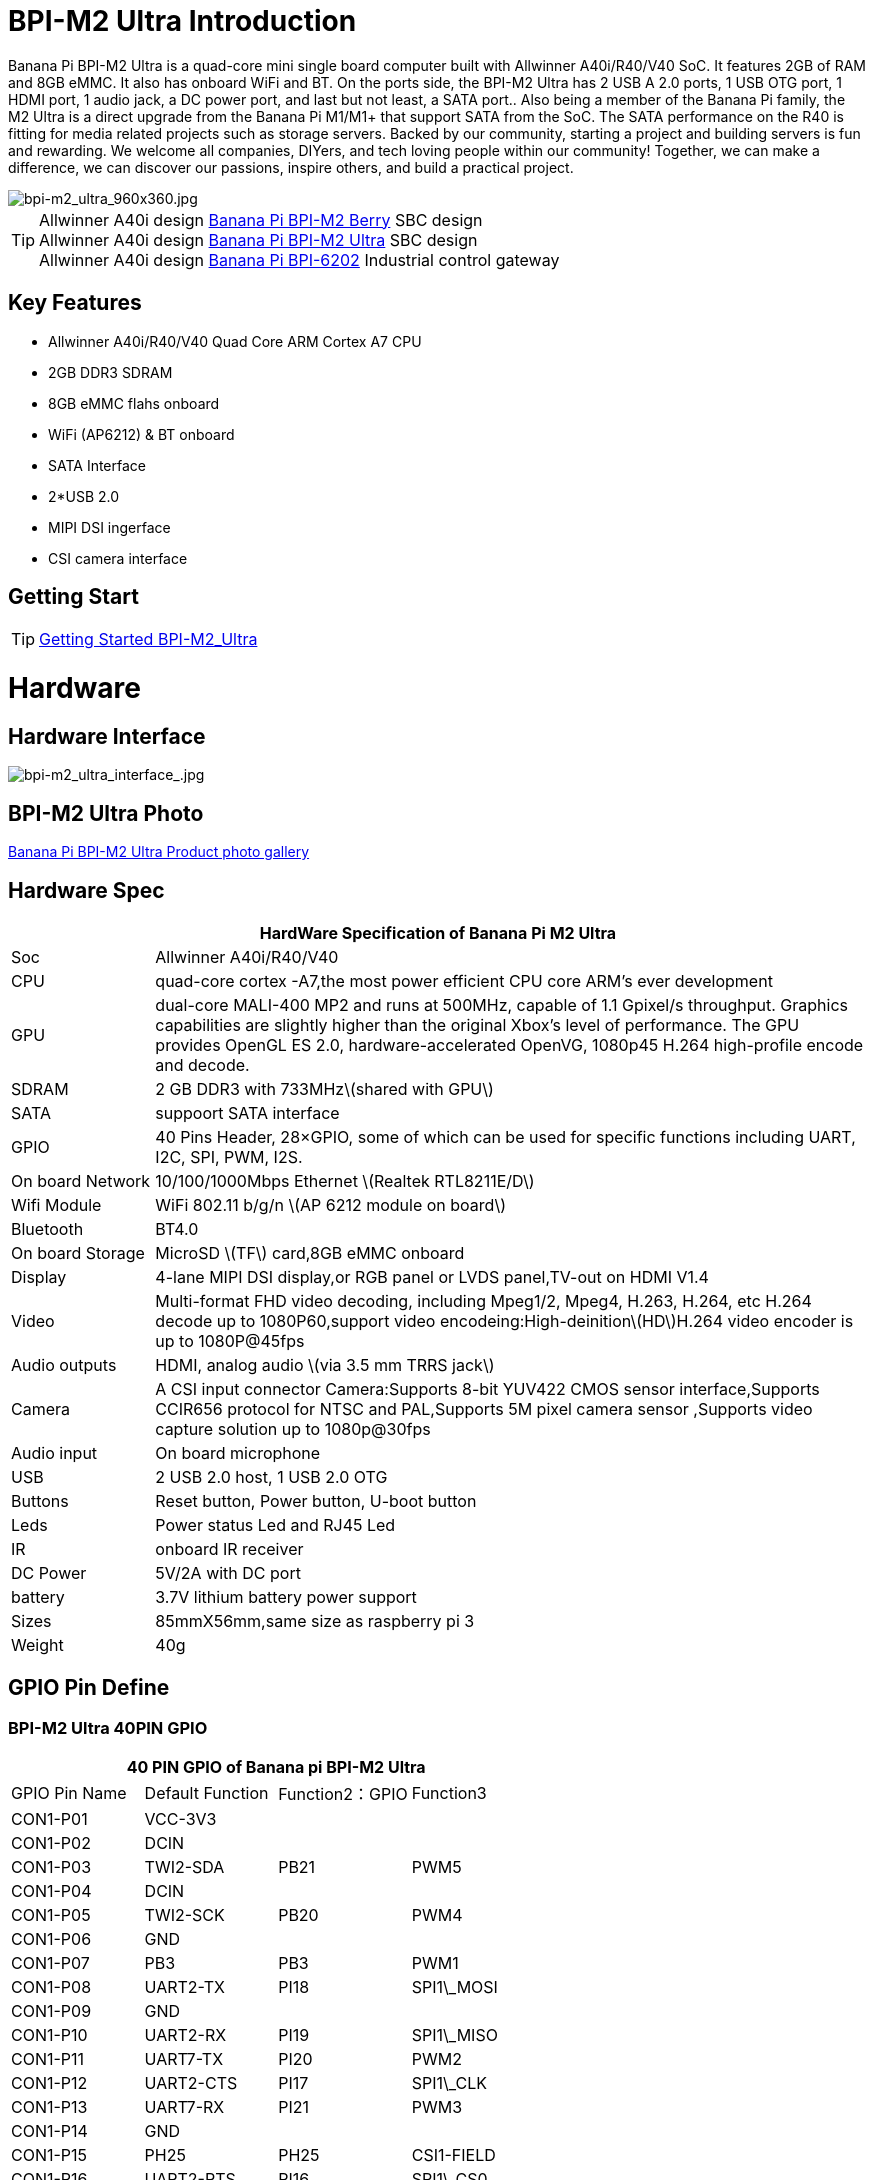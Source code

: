 = BPI-M2 Ultra Introduction

Banana Pi BPI-M2 Ultra is a quad-core mini single board computer built with Allwinner A40i/R40/V40 SoC. It features 2GB of RAM and 8GB eMMC. It also has onboard WiFi and BT. On the ports side, the BPI-M2 Ultra has 2 USB A 2.0 ports, 1 USB OTG port, 1 HDMI port, 1 audio jack, a DC power port, and last but not least, a SATA port.. Also being a member of the Banana Pi family, the M2 Ultra is a direct upgrade from the Banana Pi M1/M1+ that support SATA from the SoC. The SATA performance on the R40 is fitting for media related projects such as storage servers. Backed by our community, starting a project and building servers is fun and rewarding. We welcome all companies, DIYers, and tech loving people within our community! Together, we can make a difference, we can discover our passions, inspire others, and build a practical project.

image::/picture/bpi-m2_ultra_960x360.jpg[bpi-m2_ultra_960x360.jpg]

TIP: Allwinner A40i design link:/en/BPI-M2_Berry/BananaPi_BPI-M2_Berry[Banana Pi BPI-M2 Berry] SBC design +
Allwinner A40i design link:/en/BPI-AIM7/BananaPi_BPI-AIM7[Banana Pi BPI-M2 Ultra] SBC design +
Allwinner A40i design link:/en/BPI-6202/BananaPi_BPI-6202[Banana Pi BPI-6202] Industrial control gateway

== Key Features

- Allwinner A40i/R40/V40 Quad Core ARM Cortex A7 CPU
- 2GB DDR3 SDRAM
- 8GB eMMC flahs onboard
- WiFi (AP6212) & BT onboard
- SATA Interface
- 2*USB 2.0
- MIPI DSI ingerface
- CSI camera interface

== Getting Start

TIP: link:/en/BPI-M2_Ultra_Berry/GettingStarted_BPI-M2_Ultra_Berry[Getting Started BPI-M2_Ultra]

= Hardware
== Hardware Interface

image::/picture/bpi-m2_ultra_interface_.jpg[bpi-m2_ultra_interface_.jpg]

== BPI-M2 Ultra Photo

link:/en/BPI-M2_Ultra_Berry/Photo_BPI-M2_Ultra[Banana Pi BPI-M2 Ultra Product photo gallery]

== Hardware Spec

[options="header",cols="1,5"]
|=====
2+| **HardWare Specification of Banana Pi M2 Ultra**
| Soc              | Allwinner A40i/R40/V40
| CPU              | quad-core cortex -A7,the most power efficient CPU core ARM's ever development
| GPU              | dual-core MALI-400 MP2 and runs at 500MHz, capable of 1.1 Gpixel/s throughput. Graphics capabilities are slightly higher than the original Xbox’s level of performance. The GPU provides OpenGL ES 2.0, hardware-accelerated OpenVG, 1080p45 H.264 high-profile encode and decode. 
| SDRAM            | 2 GB DDR3 with 733MHz\(shared with GPU\)
| SATA             | suppoort SATA interface
| GPIO             | 40 Pins Header, 28×GPIO, some of which can be used for specific functions including UART, I2C, SPI, PWM, I2S.
| On board Network | 10/100/1000Mbps Ethernet \(Realtek RTL8211E/D\)
| Wifi Module      | WiFi 802.11 b/g/n \(AP 6212 module on board\)
| Bluetooth        | BT4.0
| On board Storage | MicroSD \(TF\) card,8GB eMMC onboard
| Display          | 4-lane MIPI DSI display,or RGB panel or LVDS panel,TV-out on HDMI V1.4
| Video            | Multi-format FHD video decoding, including Mpeg1/2, Mpeg4, H.263, H.264, etc H.264 decode up to 1080P60,support video encodeing:High-deinition\(HD\)H.264 video encoder is up to 1080P@45fps
| Audio outputs    | HDMI, analog audio \(via 3.5 mm TRRS jack\) 
| Camera           | A CSI input connector Camera:Supports 8-bit YUV422 CMOS sensor interface,Supports CCIR656 protocol for NTSC and PAL,Supports 5M pixel camera sensor ,Supports video capture solution up to 1080p@30fps
| Audio input      | On board microphone
| USB              | 2 USB 2.0 host, 1 USB 2.0 OTG
| Buttons          | Reset button, Power button, U-boot button
| Leds             | Power status Led and RJ45 Led 
| IR               | onboard IR receiver
| DC Power         | 5V/2A with DC port 
| battery	         | 3.7V lithium battery power support
| Sizes	           | 85mmX56mm,same size as raspberry pi 3
| Weight	         | 40g
|=====

== GPIO Pin Define

=== BPI-M2 Ultra 40PIN GPIO

[options="header",cols="1,1,1,1"]
|=====
4+| **40 PIN GPIO of Banana pi BPI-M2 Ultra**
| GPIO Pin Name	| Default Function	| Function2：GPIO	| Function3
| CON1-P01 | VCC-3V3    |      |            
| CON1-P02 | DCIN       |      |            
| CON1-P03 | TWI2-SDA   | PB21 | PWM5       
| CON1-P04 | DCIN       |      |            
| CON1-P05 | TWI2-SCK   | PB20 | PWM4       
| CON1-P06 | GND        |      |            
| CON1-P07 | PB3        | PB3  | PWM1       
| CON1-P08 | UART2-TX   | PI18 | SPI1\_MOSI 
| CON1-P09 | GND        |      |            
| CON1-P10 | UART2-RX   | PI19 | SPI1\_MISO 
| CON1-P11 | UART7-TX   | PI20 | PWM2       
| CON1-P12 | UART2-CTS  | PI17 | SPI1\_CLK  
| CON1-P13 | UART7-RX   | PI21 | PWM3       
| CON1-P14 | GND        |      |            
| CON1-P15 | PH25       | PH25 | CSI1-FIELD 
| CON1-P16 | UART2-RTS  | PI16 | SPI1\_CS0  
| CON1-P17 | VCC-3V3    |      |            
| CON1-P18 | PH26       | PH26 | CSI1-HSYNC 
| CON1-P19 | SPI0\_MOSI | PC0  |            
| CON1-P20 | GND        |      |            
| CON1-P21 | SPI0\_MISO | PC1  |            
| CON1-P22 | PH27       | PH27 | CSI1-VSYNC 
| CON1-P23 | SPI0\_CLK  | PC2  |            
| CON1-P24 | SPI0\_CS   | PC23 |            
| CON1-P25 | GND        |      |            
| CON1-P26 | PH24       | PH24 | CSI1-PCLK  
| CON1-P27 | TWI3-SDA   | PI1  |            
| CON1-P28 | TWI3-SCK   | PI0  |            
| CON1-P29 | PH0        | PH0  | CSI1-D0    
| CON1-P30 | GND        |      |            
| CON1-P31 | PH1        | PH1  | CSI1-D1    
| CON1-P32 | PD20       | PD20 | CSI1-MCLK  
| CON1-P33 | PH2        | PH2  | CSI1-D2    
| CON1-P34 | GND        |      |            
| CON1-P35 | PH3        | PH3  | CSI1-D3    
| CON1-P36 | UART5-RX   | PH7  | CSI1-D7    
| CON1-P37 | UART4-TX   | PH4  | CSI1-D4    
| CON1-P38 | UART5-TX   | PH6  | CSI1-D6    
| CON1-P39 | GND        |      |            
| CON1-P40 | UART4-RX   | PH5  | CSI1-D5    
|=====

=== CSI Camera Connector specification

[options="header",cols="1,1,1"]
|=====
3+| **CSI Camera connector GPIO of Banana pi BPI-M2 Ultra**
| CSI Pin Name	| Default Function	| Function2：GPIO
| CN5-P01 | NC         |      
| CN5-P02 | GND        |      
| CN5-P03 | CSI0-SDA   | PI3  
| CN5-P04 | CSI0-AVDD  |      
| CN5-P05 | CSI0-SCK   | PI2  
| CN5-P06 | CSI0-Reset | PI7  
| CN5-P07 | CSI0-VSYNC | PE3  
| CN5-P08 | CSI0-PWDN  | PI6  
| CN5-P09 | CSI0-HSYNC | PE2  
| CN5-P10 | CSI0-DVDD  |      
| CN5-P11 | CSI0-DOVDD |      
| CN5-P12 | CSI0-D7    | PE11 
| CN5-P13 | CSI0-MCLK  | PE1  
| CN5-P14 | CSI0-D6    | PE10 
| CN5-P15 | GND        |      
| CN5-P16 | CSI0-D5    | PE9  
| CN5-P17 | CSI0-PCLK  | PE0  
| CN5-P18 | CSI0-D4    | PE8  
| CN5-P19 | CSI0-D0    | PE4  
| CN5-P20 | CSI0-D3    | PE7  
| CN5-P21 | CSI0-D1	   | PE5
| CN5-P22	| CSI0-D2	   | PE6
| CN5-P23	| GND	       |    
| CN5-P24	| CSI0-AFVCC |    
|=====

=== Display specification

[options="header",cols="1,1,1"]
|=====
3+| **DSI GPIO of Banana pi BPI-M2 Ultra**
| DSI Pin Name	| Default Function	| Function2：GPIO
| CN6-P01 | VCC-3V3  |      
| CN6-P02 | IPSOUT   |      
| CN6-P03 | VCC-3V3  |      
| CN6-P04 | IPSOUT   |      
| CN6-P05 | GND      |      
| CN6-P06 | IPSOUT   |      
| CN6-P07 | GND      |      
| CN6-P08 | IPSOUT   |      
| CN6-P09 | NC       |      
| CN6-P10 | GND      |      
| CN6-P11 | NC       |      
| CN6-P12 | DSI-D0N  |      
| CN6-P13 | NC       |      
| CN6-P14 | DSI-D0P  |      
| CN6-P15 | NC       |      
| CN6-P16 | GND      |      
| CN6-P17 | TWI0-SDA | PB19 
| CN6-P18 | DSI-D1N  |      
| CN6-P19 | TWI0-SCK | PB18 
| CN6-P20 | DSI-D1P  |      
| CN6-P21 | CTP-INT    | PI10 
| CN6-P22 | GND        |      
| CN6-P23 | CTP-RST    | PI11 
| CN6-P24 | DSI-CKN    |      
| CN6-P25 | GND        |      
| CN6-P26 | DSI-CKP    |      
| CN6-P27 | LCD-BL-EN  | PH16 
| CN6-P28 | GND        |      
| CN6-P29 | LCD-RST    | PH17 
| CN6-P30 | DSI-D2N    |      
| CN6-P31 | LCD-PWR-EN | PH18 
| CN6-P32 | DSI-D2P    |      
| CN6-P33 | GND        |      
| CN6-P34 | GND        |      
| CN6-P35 | LCD-PWM    | PB2  
| CN6-P36 | DSI-D3N    |      
| CN6-P37 | GND        |      
| CN6-P38 | DSI-D3P    |      
| CN6-P39 | NC         |      
| CN6-P40 | GND        |      
|=====

=== BPI-M2 Ultra Debug UART

|=====
| CON2 P03	| UART0-TXD	
| CON2 P02	| UART0-RXD	
| CON2 P01	| GND
|=====

= Development
== Source Code

=== Other

TIP: Supports Banana Pi BPI-M2 Ultra (R40) (Kernel3.10)

TIP: BPI official github: https://github.com/BPI-SINOVOIP/BPI-M2U-bsp

TIP: Other github for BPI-M2 Ultra /Berry : https://github.com/facat/BPI-M2U-bsp
 
=== Linux

TIP: BPI-M2 Ultra/Berry TinaLinux github https://github.com/tinalinux/linux-3.10

=== Android

TIP: Android 6.0 source code: https://github.com/BPI-SINOVOIP/BPI-R40-V40-Android6

== Resources

TIP: Because of the Google security update some of the old links will not work if the images you want to use cannot be downloaded from the link:https://drive.google.com/drive/folders/0B_YnvHgh2rwjVjNyS2pheEtWQlk?resourcekey=0-U4TI84zIBdId7bHHjf2qKA[new link bpi-image Files]

TIP: All banana pi link:https://drive.google.com/drive/folders/0B4PAo2nW2Kfndjh6SW9MS2xKSWs?resourcekey=0-qXGFXKmd7AVy0S81OXM1RA&usp=sharing[docement(SCH file,DXF file,and doc)]

TIP: BPI-M2 Ultra Schematics : link:https://drive.google.com/drive/folders/0B4PAo2nW2KfnflVqbjJGTFlFTTd1b1o1OUxDNk5ackVDM0RNUjBpZ0FQU19SbDk1MngzZWM?resourcekey=0-ZRCiv304nGzvq-w7lwnpjg&usp=sharing[google driver]

TIP: Dimensional diagram link:https://drive.google.com/file/d/0B4PAo2nW2KfnX3pISmlGcVFoYTQ/view?usp=sharing[BPI-M2 Ultra dxf file]

TIP: Allwinner R40/V40 datasheet

- link:https://drive.google.com/file/d/0B4PAo2nW2KfneE54VzVOdHpITzA/view?usp=sharing[Allwinner V40 datasheet]

- link:https://drive.google.com/file/d/0B4PAo2nW2KfnbVp2TmRMYUdPUGM/view?usp=sharing[Allwinner R40 datasheet]

- link:https://github.com/tinalinux/docs/blob/r40-v1.y/Allwinner/_R40/_User/_Manual/_V1.0.pdf[Allwinner R40 User Manual v1.0]

- link:https://drive.google.com/file/d/0B4PAo2nW2KfnM2pnT19zZW5qOTA/view?usp=sharing[Axp221s PMU datasheet]

TIP: Banana pi BPI-M2 Ultra CE,FCC,RoHS

- link:https://bananapi.gitbooks.io/bpi-m2-ultra-open-source-single-board-computer/content/bpi-m2_ultra_bt40_lab_test.html[BPI-M2 Ultra WIFI&BT4.0 Lab test]

- link:https://bananapi.gitbooks.io/bpi-m2-ultra-open-source-single-board-computer/content/bpi-m2_ultra_validation_test_report.html[BPI-M2 Ultra validation test report]

- link:https://bananapi.gitbooks.io/bpi-m2-ultra-open-source-single-board-computer/content/bpi-m2_ultra_ce,fcc_rohs_certification.html[CE FCC RoHS]

TIP: BPI-M2 Ultra/Berry Touch work : https://forum.banana-pi.org/t/discuss-bpi-m2-ultra-touch-doesnt-work/15980

== Basic Development

TIP: link:https://bananapi.gitbooks.io/bpi-m2-ultra-open-source-single-board-computer/content/bpi-m2ultrasourcecodeongithub/bpi-berrybpi-ultra-how-to-alter-ubootkernel-from-github.html[Banana Pi BPI-M2 Ultra / BPI-M2 Berry How to alter Uboot、Kernel]

TIP: link:https://bananapi.gitbooks.io/bpi-m2-ultra-open-source-single-board-computer/content/bpi-m2ultrasourcecodeongithub/how-to-boot-from-emmc-with-sd-data.html[How to boot from emmc with SD data]

TIP: link:https://bananapi.gitbooks.io/bpi-m2-ultra-open-source-single-board-computer/content/bpi-m2ultrasourcecodeongithub/how-to-rebuild-bootloader-bpim2u-720p-emmcimggz.html[How to rebuild bootloader BPI_M2U_720P-emmc.img.gz]

= System Image
== Android

NOTE: 2019-05-15 update R40 & V40 Android 6.0.1 HDMI & LCD7

Features Map: https://docs.banana-pi.org/en/BPI-M2_Ultra_Berry/M2_Ultra_Berry_Image_Map#android-601-hdmi-lcd7

**HDMI Version Image Links:**

Google Drive : https://drive.google.com/file/d/1JZzJbcipegirdC2DnCBRwocoB192ZEX4/view?usp=sharing

Baidu Drive : https://pan.baidu.com/s/1fGw-zHIS0DTR7ta60UpdeA (PinCode: ltp6)

**LCD7 Version Image Links:**

Google Drive : https://drive.google.com/file/d/19Z6y5aGD1xD8RO5carCEY5NAVpWfqMCM/view?usp=sharing

Baidu Drive : https://pan.baidu.com/s/1-SOdpY4ioCk5NY1SsII6EQ (PinCode: 6s3f)

Forum pthread : http://forum.banana-pi.org/t/banana-pi-bpi-m2u-new-image-all-chips-android6-new-image-release-2019-05-15/9135

NOTE: 2019-04-24 update BPI-M2 Ultra Android 6.0.1 HDMI & LCD7

Features Map : http://docs.banana-pi.org/en/BPI-M2_Ultra_Berry/M2_Ultra_Berry_Image_Map#_android_6_0_1_hdmi__26_lcd7

**HDMI Version Image Links:**

Google Drive : https://drive.google.com/file/d/1KZYx_SWdFWH6NJYgnygDZsd1qip1z_-4/view?usp=sharing

Baidu Drive : https://pan.baidu.com/s/1qLHE9o6XT9M5HDF6YtOcuA (PinCode：c103)

**LCD7 Version Image Links:**

Google Drive : https://drive.google.com/file/d/1Lxj1IzoCaBNV6qV8ig8DV8jOBXMObY9u/view?usp=sharing

Baidu Drive : https://pan.baidu.com/s/1d9BE1rzXFKuQapsHu2ZdLA (PinCode：zy4b)

Forum pthread: http://forum.banana-pi.org/t/banana-pi-bpi-m2u-a40i-android6-new-image-release-2019-04-24/9135

NOTE: 2018-12-28 update

**HDMI-Version**

BaiDu Drive: https://pan.baidu.com/s/1_ec1SHxr87lV9j9sJ_vTkg PinCode：gavs

**LCD7-Version **

BaiDu Drive: https://pan.baidu.com/s/1vGiLql0-WSGMqQFMFjtMRA PinCode：wqt6


NOTE: 2017-08-25 update

**HDMI-Version**

Google Drive : https://drive.google.com/file/d/0B_YnvHgh2rwjMlVUN2ZGcHIwdUE/view?usp=sharing&resourcekey=0-v-trn4b3LSBvRJTLHAAMbA

MD5: c65fa4c20b8a6d2d05bfd32b090c3570

**LCD5-Version**

Google Drive : https://drive.google.com/file/d/0B_YnvHgh2rwjWGRVay1va1oyWDg/view?usp=sharing&resourcekey=0-49xh5TfdVPcK9UU39k8yBA

MD5: f664e5fe0af20ebfc06ddc50bac1845b


**LCD7-Version**

Google Drive : https://drive.google.com/file/d/0B_YnvHgh2rwjSHduUmRhSXR2Wlk/view?usp=sharing&resourcekey=0-hlMrx7Kfy4_cvtU9J9AzMA

MD5: 6cda3453d9524643c8f92fcdc8deb32f

forum pthread : http://forum.banana-pi.org/t/bpi-m2-ultra-bpi-m2-berry-new-image-android-6-0-version-v1-2017-08-25/3731

== Linux

=== Ubuntu

NOTE: 2022-04-16 Banana Pi new image: Ubuntu 16.04 with Allwinner BSP, use MPV play 1080P video,Allwinner BSP kernel 3.4 , BPI-M2 Ultra/Berry use kernel 3.10

Google driver: https://drive.google.com/drive/folders/1DEO7JdMfDhHynC83K7JMxgnNxf1gV82S

Discuss on forum: https://forum.banana-pi.org/t/banana-pi-new-image-ubuntu-16-04-with-allwinner-bsp-use-mpv-play-1080p-video/13272

NOTE: 2020-04-19 update, kernel 3.10.108

Ubuntu 16.04 mate desktop link:https://download.banana-pi.dev/d/3ebbfa04265d4dddb81b/?p=%2FImages%2FBPI-M2U%2FUbuntu16.04&mode=list[Download]

Ubuntu 16.04 server link:https://download.banana-pi.dev/d/3ebbfa04265d4dddb81b/?p=%2FImages%2FBPI-M2U%2FUbuntu16.04&mode=list[Download]

NOTE: 2019-05-13 update banana pi M2U board which is based on A40I, R40, V40, and it is based on Ubuntu 16.04 & Raspbian 9 & Debian 9 Operation system with kernel 3.10.108

**Desktop images:**

Google Drive : https://drive.google.com/open?id=1TpRMMcm50kQTXOOLXp65npTWovd7jCYc

Baidu Drive : https://pan.baidu.com/s/1-8nAN7RXVqVbJg3CUQnRzQ (PinCode: fnpt)

MD5 : cde8fd1165b54c633bcc5288e8447c2b

**Server images:**

Google Drive : https://drive.google.com/open?id=1vcuIpQ7O2SFB3cZ4UemOqR2hQkxHy3RF

Baidu Drive : https://pan.baidu.com/s/18Cp7zeuHxa82z5OU_tV_oQ (PinCode：qat4)

MD5 : 07981887a7a21f5cda72ab8a1e37a834

Forum pthread : http://forum.banana-pi.org/t/bpi-m2u-berry-new-image-release-ubuntu-16-04-raspbian-9-4-debian-9-4-2019-05-13/9225

NOTE: 2018-01-04 update BPI-M2 Ultra/Berry Ubuntu 16.04 image

Google Drive : https://drive.google.com/file/d/1G4Ggkne63ofD51Yt2c-x5-qy9h7BgY4_/view?usp=sharing

Baidu cloud : https://pan.baidu.com/s/1xRReFsjaOAYx9xEl0_BNWA PinCode：myu5

MD5: a61e6f66a5ea2288fff0c3acff12d633

NOTE: 2017-11-13 update

Google Drive : https://drive.google.com/file/d/19PI9yuL9iFa4bU6dh7ym3tcCHhjAh-cM/view?usp=sharing

Baidu cloud : https://pan.baidu.com/s/1xls34tILr9f4I5FUZ1Gtpw PinCode：trmk

MD5: 4655b896a3c4e1958a15bb8ca45ac4fe

Forum pthread : http://forum.banana-pi.org/t/bpi-m2-ultra-bpi-m2-berry-new-image-2017-11-13-ubuntu-16-04-mate-desktop-beta2-bpi-m2u-sd-emmc-img/4182

=== Debian

NOTE: 2020-04-19 update, kernel 3.10.108

Debian 9 stretch mate desktop link:https://download.banana-pi.dev/d/3ebbfa04265d4dddb81b/?p=%2FImages%2FBPI-M2U%2FDebian9&mode=list[Download]

Debian 9 stretch lite link:https://download.banana-pi.dev/d/3ebbfa04265d4dddb81b/?p=%2FImages%2FBPI-M2U%2FDebian9&mode=list[Download]

NOTE: 2019-05-13 update banana pi M2U board which is based on A40I, R40, V40, and it is based on Ubuntu 16.04 & Raspbian 9 & Debian 9 Operation system with kernel 3.10.108

BPI-M2U Debian 9 Features Map: http://docs.banana-pi.org/en/BPI-M2_Ultra_Berry/M2_Ultra_Berry_Image_Map#_debian_9

**Desktop images :**

Baidu Drive : https://pan.baidu.com/s/1ZqDZT4dOQNyvsu0nT4oMTg (PinCode: kshd)

MD5 : 7e5d848f804bc5ffb8854a93d7488694

**Server images:**

Google Drive : https://drive.google.com/open?id=1aoB8mGwSveNztB-EO_fBKLOr-GdzcMNV

Baidu Drive : https://pan.baidu.com/s/1V0djGvUR7QJFMeAgZV86zg (PinCode: e0t6)

MD5 : b7314d444dc13a40e1dd7b1602436f40

Forum pthread : http://forum.banana-pi.org/t/bpi-m2u-berry-new-image-release-ubuntu-16-04-raspbian-9-4-debian-9-4-2019-05-13/9225

== Third part image

=== Raspbian

NOTE: 2020-04-19 update, kernel 3.10.108

Google Drive: https://drive.google.com/drive/folders/0B_YnvHgh2rwjR0JsaUltalFXanc?resourcekey=0-sP6nS_7yziua5nmCfFQmAw&usp=share_link

Raspbian stretch link:https://download.banana-pi.dev/d/3ebbfa04265d4dddb81b/?p=%2FImages%2FBPI-M2U%2FRaspbian&mode=list[Download]

NOTE: 2019-05-13 update ,Raspbian 9 ,Desktop, kernel 3.10.108

BPI-M2U Raspbian 9 Features Map: http://docs.banana-pi.org/en/BPI-M2_Ultra_Berry/M2_Ultra_Berry_Image_Map#_raspbian_9_4

Google Drive : https://drive.google.com/open?id=16bDXcoKycZSGQgzh-L3bQYBpEs8HtRZF

Baidu Drive : https://pan.baidu.com/s/115a-o-qKxI3YDkEAdmGevQ (PinCode: 6hxx)

MD5 : f7ee24ff15654724e2c7ec3bf72c8506

Forum pthread : http://forum.banana-pi.org/t/bpi-m2u-berry-new-image-release-ubuntu-16-04-raspbian-9-4-debian-9-4-2019-05-13/9225

NOTE: 2018-05-24 update Raspbian jessie 8.0 V1.1

Google Drive : https://drive.google.com/file/d/0B_YnvHgh2rwjRGlUMUdqZk5ETDg/view?usp=sharing

Baidu cloud : https://pan.baidu.com/s/1UnMPtGBNp3-8KHDZPhVOUg

Forum pthread : http://forum.banana-pi.org/t/banana-pi-bpi-m2u-berry-new-image-release-raspbian-jessie-8-0-2018-5-24/5812

=== Armbian

NOTE: 2023-07 BPI-M2 Ultra Armbian_23.05.0

Google Drive: https://drive.google.com/drive/folders/1W-6Uq6rJB5AQ9tWtXMXs1P1_FcgeDJt3?usp=sharing

Baidu Cloud: https://pan.baidu.com/s/13xBayduxkeXLzjvqfCmhvA?pwd=8888 （pincode:8888)

NOTE: 2023-07 BPI-M2 Ultra Armbian_23.08.0

Google Drive: https://drive.google.com/drive/folders/12KjzRcmpUuHkbD0LYcCzzpmDQvcADEhl?usp=sharing

Baidu Cloud: https://pan.baidu.com/s/1DNqX-W9A6lYJW9FjTKh1QQ?pwd=8888 (pincode: 8888)

NOTE: Armbain have support BPI-M2 Ultra/BPI-M2 Berry，Armbian Bionic btea and Armbian Stretch beta version

Image download ： https://www.armbian.com/bananapi-m2u/

Boot logs : http://ix.io/1kVQ

Forum pthread : http://forum.banana-pi.org/t/armbian-bionic-and-stretch/6573

=== Tina IoT Linux

NOTE: BPI-M2 Ultra / BPI-M2 Berry support Allwinner TinaLinux .

More please see : link:https://docs.banana-pi.org/en/BPI-M2_Ultra/Tina_Linux[Tina Linux]

=== OpenWRT Linux

NOTE: OpenWrt has test images for Banana Pi M2 Ultra, available at the following link:

https://downloads.openwrt.org/snapshots/targets/sunxi/cortexa7/

https://downloads.openwrt.org/snapshots/targets/sunxi/cortexa7/openwrt-sunxi-cortexa7-sinovoip_bananapi-m2-ultra-ext4-sdcard.img.gz

Discuss on forum: http://forum.banana-pi.org/t/openwrt-bpi-m2ultra/11634

Discuss on openWRT forum: https://forum.openwrt.org/t/adding-support-for-the-banana-pi-m2-ultra/44379/4

=== LibreElec

NOTE: LibreElec has test images for Banana Pi M2 Ultra, available at the following link:

Download link: https://test.libreelec.tv

Discuss on forum : http://forum.banana-pi.org/t/libreelec-image-for-bpi-m2ultra/11635

=== RPiTC v3 1.12

NOTE: 2017-11-28 updtae
RPiTC v3 1.12 for Banana Pi (BPI-M2U/BPI-M2B/BPI-M2P/BPI-M3/BPI-M64/BPI-R2): link:http://forum.banana-pi.org/t/rpitc-v3-1-12-for-banana-pi-bpi-m2u-bpi-m2b-bpi-m2p-bpi-m3-bpi-m64-bpi-r2/4292[download link]

=== Others

NOTE: kali linux,crux linux,archlinux,centos linux for BPI-M2 Ultra & BPI-M2 Berry : link:http://forum.banana-pi.org/t/bpi-m2-ultra-bpi-m2-berry-new-image-2017-8-28-kali-linux-crux-linux-archlinux-centos-linux-image/3750[kali linux,crux linux,archlinux,centos linux 2017-08-25]

NOTE: Please download here: http://forum.banana-pi.org/c/Banana-pi-BPI-M2-Ultra/M2Uimage

= Easy to buy

WARNING: SINOVOIP Aliexpress Shop: https://www.aliexpress.com/store/group/BPI-M2-Ultra/1100417230_40000003434387.html

WARNING: Bipai Aliexpress Shop: https://www.aliexpress.com/store/group/BPI-M2-Ultra/1101951077_40000003551099.html

WARNING: Taobao Shop: https://shop108780008.taobao.com/category-1694930634.htm

WARNING: OEM&ODM, please contact: judyhuang@banana-pi.com